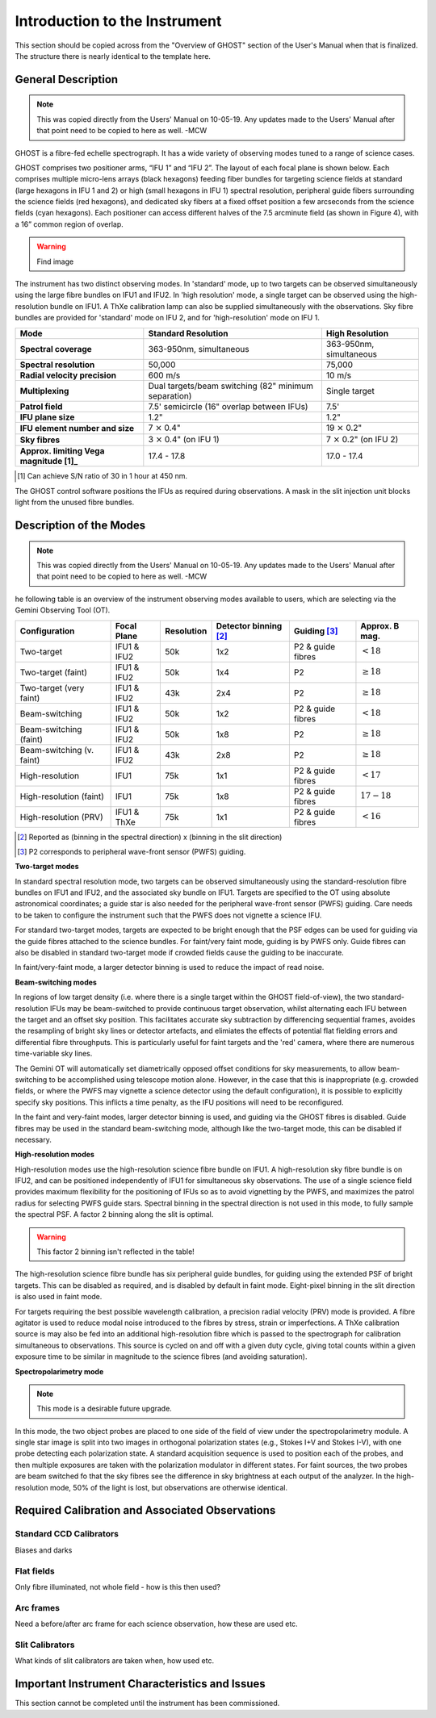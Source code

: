 .. intro:

******************************
Introduction to the Instrument
******************************

This section should be copied across from the "Overview of GHOST" section of
the User's Manual when that is finalized. The structure there is nearly
identical to the template here.

General Description
===================

.. note::
    This was copied directly from the Users' Manual on 10-05-19. Any updates
    made to the Users' Manual after that point need to be copied to here as
    well. -MCW

GHOST is a fibre-fed echelle spectrograph. It has a wide variety of observing
modes tuned to a range of science cases.

GHOST comprises two positioner arms, “IFU 1” and “IFU 2”. The layout of each
focal plane is shown below. Each comprises multiple micro-lens arrays
(black hexagons) feeding fiber bundles for targeting science fields at standard
(large hexagons in IFU 1 and 2) or high (small hexagons in IFU 1) spectral
resolution, peripheral guide fibers surrounding the science fields
(red hexagons), and dedicated sky fibers at a fixed offset position a few
arcseconds from the science fields (cyan hexagons).
Each positioner can access different halves of the 7.5 arcminute field
(as shown in Figure 4), with a 16” common region of overlap.

.. warning:: Find image

The instrument has two distinct observing modes. In 'standard' mode, up to two
targets can be observed simultaneously using the large fibre bundles on IFU1
and IFU2. In 'high resolution' mode, a single target can be observed using the
high-resolution bundle on IFU1. A ThXe calibration lamp can also be supplied
simultaneously with the observations. Sky fibre bundles are provided for
'standard' mode on IFU 2, and for 'high-resolution' mode on IFU 1.

+----------------------+-----------------------------------------+-------------------------+
| **Mode**             |          **Standard Resolution**        |    **High Resolution**  |
+======================+=========================================+=========================+
| **Spectral coverage**| 363-950nm, simultaneous                 | 363-950nm, simultaneous |
+----------------------+-----------------------------------------+-------------------------+
| **Spectral           | 50,000                                  | 75,000                  |
| resolution**         |                                         |                         |
+----------------------+-----------------------------------------+-------------------------+
| **Radial velocity    | 600 m/s                                 | 10 m/s                  |
| precision**          |                                         |                         |
+----------------------+-----------------------------------------+-------------------------+
| **Multiplexing**     | Dual targets/beam switching             | Single target           |
|                      | (82" minimum separation)                |                         |
+----------------------+-----------------------------------------+-------------------------+
| **Patrol field**     | 7.5' semicircle                         | 7.5'                    |
|                      | (16" overlap between IFUs)              |                         |
+----------------------+-----------------------------------------+-------------------------+
| **IFU plane size**   | 1.2"                                    | 1.2"                    |
+----------------------+-----------------------------------------+-------------------------+
| **IFU element        | 7 :math:`\times` 0.4"                   | 19 :math:`\times` 0.2"  |
| number and size**    |                                         |                         |
+----------------------+-----------------------------------------+-------------------------+
| **Sky fibres**       | 3 :math:`\times` 0.4"                   | 7 :math:`\times` 0.2"   |
|                      | (on IFU 1)                              | (on IFU 2)              |
+----------------------+-----------------------------------------+-------------------------+
| **Approx. limiting   | 17.4 - 17.8                             | 17.0 - 17.4             |
| Vega                 |                                         |                         |
| magnitude [1]_**     |                                         |                         |
+----------------------+-----------------------------------------+-------------------------+

.. [1] Can achieve S/N ratio of 30 in 1 hour at 450 nm.

The GHOST control software positions the IFUs as required during observations.
A mask in the slit injection unit blocks light from the unused fibre bundles.

Description of the Modes
========================

.. note::
    This was copied directly from the Users' Manual on 10-05-19. Any updates
    made to the Users' Manual after that point need to be copied to here as
    well. -MCW

he following table is an overview of the instrument observing modes available
to users, which are selecting via the Gemini Observing Tool (OT).

+----------------------------+------------------+--------------------+-------------------+-------------------+--------------------+
| Configuration              | Focal Plane      | Resolution         | Detector          | Guiding [3]_      | Approx. B mag.     |
|                            |                  |                    | binning [2]_      |                   |                    |
+============================+==================+====================+===================+===================+====================+
| Two-target                 | IFU1 & IFU2      | 50k                | 1x2               | P2 & guide fibres | :math:`< 18`       |
+----------------------------+------------------+--------------------+-------------------+-------------------+--------------------+
| Two-target (faint)         | IFU1 & IFU2      | 50k                | 1x4               | P2                | :math:`\geq 18`    |
+----------------------------+------------------+--------------------+-------------------+-------------------+--------------------+
| Two-target (very faint)    | IFU1 & IFU2      | 43k                | 2x4               | P2                | :math:`\geq 18`    |
+----------------------------+------------------+--------------------+-------------------+-------------------+--------------------+
| Beam-switching             | IFU1 & IFU2      | 50k                | 1x2               | P2 & guide fibres | :math:`< 18`       |
+----------------------------+------------------+--------------------+-------------------+-------------------+--------------------+
| Beam-switching (faint)     | IFU1 & IFU2      | 50k                | 1x8               | P2                | :math:`\geq 18`    |
+----------------------------+------------------+--------------------+-------------------+-------------------+--------------------+
| Beam-switching (v. faint)  | IFU1 & IFU2      | 43k                | 2x8               | P2                | :math:`\geq 18`    |
+----------------------------+------------------+--------------------+-------------------+-------------------+--------------------+
| High-resolution            | IFU1             | 75k                | 1x1               | P2 & guide fibres | :math:`< 17`       |
+----------------------------+------------------+--------------------+-------------------+-------------------+--------------------+
| High-resolution (faint)    | IFU1             | 75k                | 1x8               | P2 & guide fibres | :math:`17-18`      |
+----------------------------+------------------+--------------------+-------------------+-------------------+--------------------+
| High-resolution (PRV)      | IFU1 & ThXe      | 75k                | 1x1               | P2 & guide fibres | :math:`<16`        |
+----------------------------+------------------+--------------------+-------------------+-------------------+--------------------+

.. [2] Reported as (binning in the spectral direction) x (binning in the slit
       direction)
.. [3] P2 corresponds to peripheral wave-front sensor (PWFS) guiding.

**Two-target modes**

In standard spectral resolution mode, two targets can be observed
simultaneously using the standard-resolution fibre bundles on IFU1 and IFU2,
and the associated sky bundle on IFU1. Targets are specified to the OT using
absolute astronomical coordinates; a guide star is also needed for the
peripheral wave-front sensor (PWFS) guiding. Care needs to be taken to
configure the instrument such that the PWFS does not vignette a science IFU.

For standard two-target modes, targets are expected to be bright enough that
the PSF edges can be used for guiding via the guide fibres attached to the
science bundles. For faint/very faint mode, guiding is by PWFS only. Guide
fibres can also be disabled in standard two-target mode if crowded fields
cause the guiding to be inaccurate.

In faint/very-faint mode, a larger detector binning is used to reduce the
impact of read noise.

**Beam-switching modes**

In regions of low target density (i.e. where there is a single target within
the GHOST field-of-view), the two standard-resolution IFUs may be beam-switched
to provide continuous target observation, whilst alternating each IFU between
the target and an offset sky position. This facilitates accurate sky
subtraction by differencing sequential frames, avoides the resampling of
bright sky lines or detector artefacts, and elimiates the effects of potential
flat fielding errors and differential fibre throughputs. This is particularly
useful for faint targets and the 'red' camera, where there are numerous
time-variable sky lines.

The Gemini OT will automatically set diametrically opposed offset conditions
for sky measurements, to allow beam-switching to be accomplished using
telescope motion alone. However, in the case that this is inappropriate (e.g.
crowded fields, or where the PWFS may vignette a science detector using
the default configuration), it is
possible to explicitly specify sky positions. This inflicts a time penalty, as
the IFU positions will need to be reconfigured.

In the faint and very-faint modes, larger detector binning is used, and
guiding via the GHOST fibres is disabled. Guide fibres may be used in the
standard beam-switching mode, although like the two-target mode, this can
be disabled if necessary.

**High-resolution modes**

High-resolution modes use the high-resolution science fibre bundle on IFU1. A
high-resolution sky fibre bundle is on IFU2, and can be positioned
independently of IFU1 for simultaneous sky observations. The use of a single
science field provides maximum flexibility for the positioning of IFUs so as
to avoid vignetting by the PWFS, and maximizes the patrol radius for selecting
PWFS guide stars. Spectral binning in the spectral direction is not used in this
mode, to fully sample the spectral PSF. A factor 2 binning along the slit is
optimal.

.. warning:: This factor 2 binning isn't reflected in the table!

The high-resolution science fibre bundle has six peripheral guide bundles, for
guiding using the extended PSF of bright targets. This can be disabled as
required, and is disabled by default in faint mode. Eight-pixel binning in the
slit direction is also used in faint mode.

For targets requiring the best possible wavelength calibration, a precision
radial velocity (PRV) mode is provided. A fibre agitator is used to reduce modal
noise introduced to the fibres by stress, strain or imperfections. A ThXe
calibration source is may also be fed into an additional high-resolution fibre
which is passed to the spectrograph for calibration simultaneous to
observations. This source is cycled on and off with a given duty cycle, giving
total counts within a given exposure time to be similar in magnitude to the
science fibres (and avoiding saturation).

**Spectropolarimetry mode**

.. note:: This mode is a desirable future upgrade.

In this mode, the two object probes are placed to one side of the field of
view under the spectropolarimetry module. A single star image is split into two
images in orthogonal polarization states (e.g., Stokes I+V and Stokes I-V),
with one probe detecting each polarization state. A standard acquisition
sequence is used to position each of the probes, and then multiple exposures
are taken with the polarization modulator in different states. For faint
sources, the two probes are beam switched fo that the sky fibres see the
difference in sky brightness at each output of the analyzer. In the
high-resolution mode, 50% of the light is lost, but observations are
otherwise identical.

Required Calibration and Associated Observations
================================================

Standard CCD Calibrators
------------------------

Biases and darks

Flat fields
-----------

Only fibre illuminated, not whole field - how is this then used?

Arc frames
----------

Need a before/after arc frame for each science observation, how these are
used etc.

Slit Calibrators
----------------

What kinds of slit calibrators are taken when, how used etc.

Important Instrument Characteristics and Issues
===============================================

This section cannot be completed until the instrument has been commissioned.

